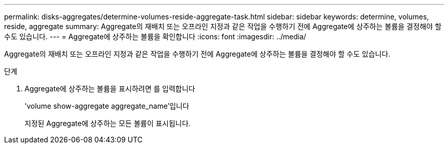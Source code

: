 ---
permalink: disks-aggregates/determine-volumes-reside-aggregate-task.html 
sidebar: sidebar 
keywords: determine, volumes, reside, aggregate 
summary: Aggregate의 재배치 또는 오프라인 지정과 같은 작업을 수행하기 전에 Aggregate에 상주하는 볼륨을 결정해야 할 수도 있습니다. 
---
= Aggregate에 상주하는 볼륨을 확인합니다
:icons: font
:imagesdir: ../media/


[role="lead"]
Aggregate의 재배치 또는 오프라인 지정과 같은 작업을 수행하기 전에 Aggregate에 상주하는 볼륨을 결정해야 할 수도 있습니다.

.단계
. Aggregate에 상주하는 볼륨을 표시하려면 를 입력합니다
+
'volume show-aggregate aggregate_name'입니다

+
지정된 Aggregate에 상주하는 모든 볼륨이 표시됩니다.


